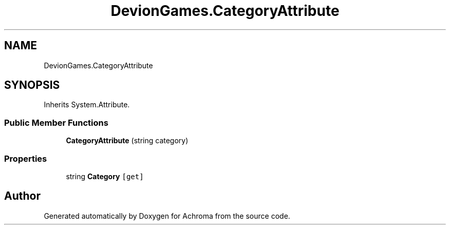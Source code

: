 .TH "DevionGames.CategoryAttribute" 3 "Achroma" \" -*- nroff -*-
.ad l
.nh
.SH NAME
DevionGames.CategoryAttribute
.SH SYNOPSIS
.br
.PP
.PP
Inherits System\&.Attribute\&.
.SS "Public Member Functions"

.in +1c
.ti -1c
.RI "\fBCategoryAttribute\fP (string category)"
.br
.in -1c
.SS "Properties"

.in +1c
.ti -1c
.RI "string \fBCategory\fP\fC [get]\fP"
.br
.in -1c

.SH "Author"
.PP 
Generated automatically by Doxygen for Achroma from the source code\&.
